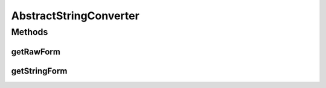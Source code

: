 .. java:import:: javax.annotation Nonnull

.. java:import:: javax.annotation Nullable

.. java:import:: java.nio.charset StandardCharsets

AbstractStringConverter
=======================

.. java:package:: com.nikolavp.approval.converters
   :noindex:

.. java:type:: public abstract class AbstractStringConverter<T> extends AbstractConverter<T>

   A convenient abstract converter to handle object approvals on string representable objects.

   :param <T>: the type you want to convert

Methods
-------
getRawForm
^^^^^^^^^^

.. java:method:: @Nonnull @Override public final byte[] getRawForm(T value)
   :outertype: AbstractStringConverter

getStringForm
^^^^^^^^^^^^^

.. java:method:: @Nonnull protected abstract String getStringForm(T value)
   :outertype: AbstractStringConverter

   Gets the string representation of the type object. This representation will be written in the files you are going to then use in the approval process.

   :param value: the object that you want to convert
   :return: the string representation of the object

